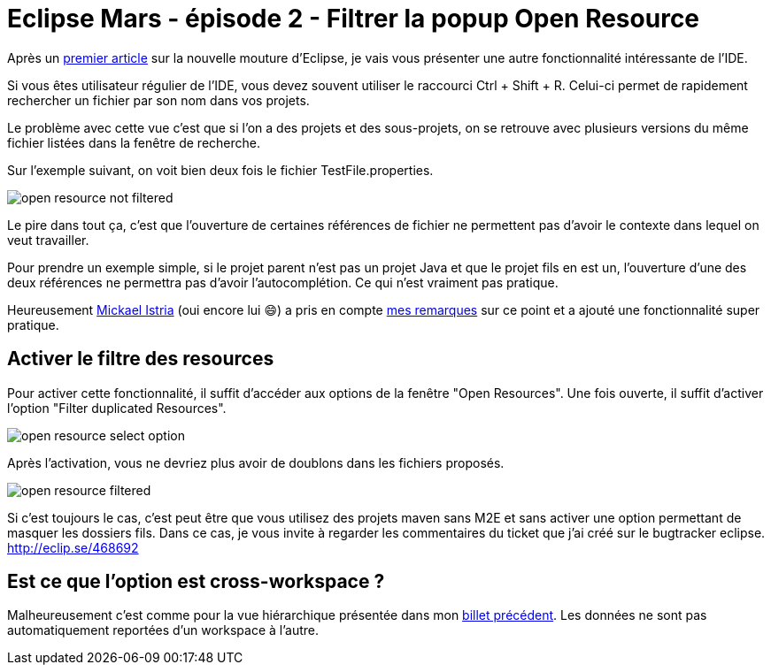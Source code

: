 = Eclipse Mars - épisode 2 - Filtrer la popup Open Resource
:hp-tags: eclipse, mars

Après un link:/2015/05/19/Eclipse-Mars-episode-1-Vue-hierarchique-des-projets.html[premier article] sur la nouvelle mouture d'Eclipse, je vais vous présenter une autre fonctionnalité intéressante de l'IDE. 

Si vous êtes utilisateur régulier de l'IDE, vous devez souvent utiliser le raccourci Ctrl + Shift + R. Celui-ci permet de rapidement rechercher un fichier par son nom dans vos projets.

Le problème avec cette vue c'est que si l'on a des projets et des sous-projets, on se retrouve avec plusieurs versions du même fichier listées dans la fenêtre de recherche. 

Sur l'exemple suivant, on voit bien deux fois le fichier TestFile.properties.

image:/images/2015/06/open-resource-not-filtered.png[align=center]

Le pire dans tout ça, c'est que l'ouverture de certaines références de fichier ne permettent pas d'avoir le contexte dans lequel on veut travailler. 

Pour prendre un exemple simple, si le projet parent n'est pas un projet Java et que le projet fils en est un, l'ouverture d'une des deux références ne permettra pas d'avoir l'autocomplétion. Ce qui n'est vraiment pas pratique. 

Heureusement link:https://twitter.com/mickaelistria[Mickael Istria] (oui encore lui 😄) a pris en compte link:460749[mes remarques] sur ce point et a ajouté une fonctionnalité super pratique.

== Activer le filtre des resources

Pour activer cette fonctionnalité, il suffit d'accéder aux options de la fenêtre "Open Resources". Une fois ouverte, il suffit d'activer l'option "Filter duplicated Resources".

image:/images/2015/06/open-resource-select-option.png[align=center]

Après l'activation, vous ne devriez plus avoir de doublons dans les fichiers proposés. 

image:/images/2015/06/open-resource-filtered.png[align=center]

Si c'est toujours le cas, c'est peut être que vous utilisez des projets maven sans M2E et sans activer une option permettant de masquer les dossiers fils. Dans ce cas, je vous invite à regarder les commentaires du ticket que j'ai créé sur le bugtracker eclipse. http://eclip.se/468692

== Est ce que l'option est cross-workspace ?

Malheureusement c'est comme pour la vue hiérarchique présentée dans mon link:/2015/05/19/Eclipse-Mars-episode-1-Vue-hierarchique-des-projets.html[billet précédent]. Les données ne sont pas automatiquement reportées d'un workspace à l'autre.